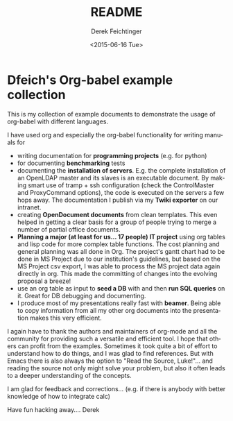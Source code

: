 #+TITLE: README
#+DATE: <2015-06-16 Tue>
#+AUTHOR: Derek Feichtinger
#+EMAIL: derek.feichtinger@psi.ch
#+OPTIONS: ':nil *:t -:t ::t <:t H:3 \n:nil ^:t arch:headline
#+OPTIONS: author:t c:nil creator:comment d:(not "LOGBOOK") date:t
#+OPTIONS: e:t email:nil f:t inline:t num:t p:nil pri:nil stat:t
#+OPTIONS: tags:t tasks:t tex:t timestamp:t toc:nil todo:t |:t
#+CREATOR: Emacs 24.5.1 (Org mode 8.2.10)
#+DESCRIPTION:
#+EXCLUDE_TAGS: noexport
#+KEYWORDS:
#+LANGUAGE: en
#+SELECT_TAGS: export

* Dfeich's Org-babel example collection
  
This is my collection of example documents to demonstrate the usage of org-babel
with different languages.

I have used org and especially the org-babel functionality for writing manuals for
- writing documentation for *programming projects* (e.g. for python)
- for documenting *benchmarking* tests
- documenting the *installation of servers*. E.g. the complete
  installation of an OpenLDAP master and its slaves is an executable
  document. By making smart use of tramp + ssh configuration (check
  the ControlMaster and ProxyCommand options), the code is executed on
  the servers a few hops away. The documentation I publish via my
  *Twiki exporter* on our intranet.
- creating *OpenDocument documents* from clean templates. This even helped in
  getting a clear basis for a group of people trying to merge a number
  of partial office documents.
- *Planning a major (at least for us... 17 people) IT project* using org
  tables and lisp code for more complex table functions. The cost
  planning and general planning was all done in Org. The project's
  gantt chart had to be done in MS Project due to our institution's
  guidelines, but based on the MS Project csv export, I was able to
  process the MS project data again directly in org. This made the
  committing of changes into the evolving proposal a breeze!
- use an org table as input to *seed a DB* with and then *run SQL queries* on it.
  Great for DB debugging and documenting.
- I produce most of my presentations really fast with *beamer*. Being able to copy
  information from all my other org documents into the presentation makes this
  very efficient.

I again have to thank the authors and maintainers of org-mode and all
the community for providing such a versatile and efficient tool. I
hope that others can profit from the examples. Sometimes it took quite
a bit of effort to understand how to do things, and I was glad to find
references. But with Emacs there is also always the option to "Read
the Source, Luke!"... and reading the source not only might solve your
problem, but also it often leads to a deeper understanding of the
concepts.

I am glad for feedback and corrections... (e.g. if there is anybody with better
knowledge of how to integrate calc)

Have fun hacking away....
Derek

